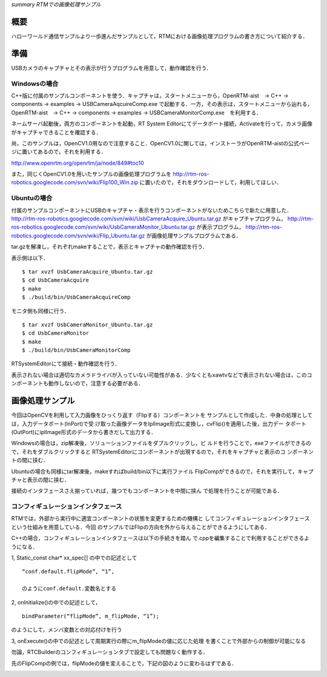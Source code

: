 *summary RTMでの画像処理サンプル*

----
概要
----

ハローワールド通信サンプルより一歩進んだサンプルとして，RTMにおける画像処理プログラムの書き方について紹介する．


----
準備
----

USBカメラのキャプチャとその表示が行うプログラムを用意して，動作確認を行う．

~~~~~~~~~~~~~
Windowsの場合
~~~~~~~~~~~~~

C++版に付属のサンプルコンポーネントを使う．キャプチャは，スタートメニューから，OpenRTM-aist　→ C++ → components → examples → USBCameraAqcuireComp.exe で起動する．一方，その表示は，スタートメニューから辿れる，OpenRTM-aist　→ C++ → components → examples → USBCameraMonitorComp.exe　を利用する．

ネームサーバ起動後，両方のコンポーネントを起動，RT System Editorにてデータポート接続，Activateを行って，カメラ画像がキャプチャできることを確認する．

尚，このサンプルは，OpenCV1.0用なので注意すること．OpenCV1.0に関しては，インストーラがOpenRTM-aistの公式ページに置いてあるので，それを利用する．

http://www.openrtm.org/openrtm/ja/node/849#toc10

また，同じくOpenCV1.0を用いたサンプルの画像処理プログラムを http://rtm-ros-robotics.googlecode.com/svn/wiki/Flip100_Win.zip に置いたので，それをダウンロードして，利用してほしい．

~~~~~~~~~~~~
Ubuntuの場合
~~~~~~~~~~~~

付属のサンプルコンポーネントにUSBのキャプチャ・表示を行うコンポーネントがないためこちらで新たに用意した． http://rtm-ros-robotics.googlecode.com/svn/wiki/UsbCameraAcquire_Ubuntu.tar.gz がキャプチャプログラム， http://rtm-ros-robotics.googlecode.com/svn/wiki/UsbCameraMonitor_Ubuntu.tar.gz が表示プログラム， http://rtm-ros-robotics.googlecode.com/svn/wiki/Flip_Ubuntu.tar.gz が画像処理サンプルプログラムである．

tar.gzを解凍し，それぞれmakeすることで，表示とキャプチャの動作確認を行う．

表示側は以下．

::

  $ tar xvzf UsbCameraAcquire_Ubuntu.tar.gz
  $ cd UsbCameraAcquire
  $ make
  $ ./build/bin/UsbCameraAcquireComp


モニタ側も同様に行う．
::

  $ tar xvzf UsbCameraMonitor_Ubuntu.tar.gz
  $ cd UsbCameraMonitor
  $ make
  $ ./build/bin/UsbCameraMonitorComp


RTSystemEditorにて接続・動作確認を行う．

表示されない場合は適切なカメラドライバが入っていない可能性がある．少なくともxawtvなどで表示されない場合は，このコンポーネントも動作しないので，注意する必要がある．

----------------
画像処理サンプル
----------------

今回はOpenCVを利用して入力画像をひっくり返す（Flipする）コンポーネントを
サンプルとして作成した．中身の処理としては，入力データポート(InPort)で受
け取った画像データをIplImage形式に変換し，cvFlip()を適用した後，出力デー
タポート(OutPort)にiplImage形式のデータから書きだして出力する．

Windowsの場合は，zip解凍後，ソリューションファイルをダブルクリックし，ビ
ルドを行うことで，exeファイルができるので，それをダブルクリックすると
RTSystemEditorにコンポーネントが出現するので，それをキャプチャと表示のコ
ンポーネントの間に挟む．

Ubuntuの場合も同様にtar解凍後，makeすればbuild/bin以下に実行ファイル
FlipCompができるので，それを実行して，キャプチャと表示の間に挟む．

接続のインタフェースさえ揃っていれば，幾つでもコンポーネントを中間に挟ん
で処理を行うことが可能である．

~~~~~~~~~~~~~~~~~~~~~~~~~~~~~~~~~~~~
コンフィギュレーションインタフェース
~~~~~~~~~~~~~~~~~~~~~~~~~~~~~~~~~~~~

RTMでは，外部から実行中に適宜コンポーネントの状態を変更するための機構と
してコンフィギュレーションインタフェースという仕組みを用意している．今回
のサンプルではFlipの方向を外から与えることができるようにしてある．

C++の場合，コンフィギュレーションインタフェースは以下の手続きを踏ん
で.cppを編集することで利用することができるようになる．

1, Static_const char* xx_spec[] の中での記述として
::

 “conf.default.flipMode”, “1”,

 のようにconf.default.変数名とする

2, onInitialize()の中での記述として，
::

  bindParameter(“flipMode”, m_flipMode, “1”);

のようにして，メンバ変数との対応付けを行う

3, onExecute()の中での記述として周期実行の際にm_flipModeの値に応じた処理
を書くことで外部からの制御が可能になる

勿論，RTCBuilderのコンフィギュレーションタブで設定しても問題なく動作する．

先のFlipCompの例では，flipModeの値を変えることで，下記の図のように変わるはずである．

.. image :: FlippedImage1.png

.. image :: FlippedImage2.png
